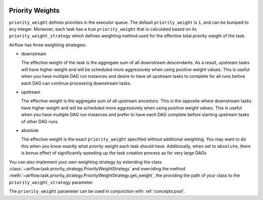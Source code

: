  .. Licensed to the Apache Software Foundation (ASF) under one
    or more contributor license agreements.  See the NOTICE file
    distributed with this work for additional information
    regarding copyright ownership.  The ASF licenses this file
    to you under the Apache License, Version 2.0 (the
    "License"); you may not use this file except in compliance
    with the License.  You may obtain a copy of the License at

 ..   http://www.apache.org/licenses/LICENSE-2.0

 .. Unless required by applicable law or agreed to in writing,
    software distributed under the License is distributed on an
    "AS IS" BASIS, WITHOUT WARRANTIES OR CONDITIONS OF ANY
    KIND, either express or implied.  See the License for the
    specific language governing permissions and limitations
    under the License.

.. _concepts:priority-weight:

Priority Weights
================

``priority_weight`` defines priorities in the executor queue. The default ``priority_weight`` is ``1``, and can be
bumped to any integer. Moreover, each task has a true ``priority_weight`` that is calculated based on its
``priority_weight_strategy`` which defines weighting method used for the effective total priority weight of the task.

Airflow has three weighting strategies:

- downstream

  The effective weight of the task is the aggregate sum of all
  downstream descendants. As a result, upstream tasks will have
  higher weight and will be scheduled more aggressively when
  using positive weight values. This is useful when you have
  multiple DAG run instances and desire to have all upstream
  tasks to complete for all runs before each DAG can continue
  processing downstream tasks.

- upstream

  The effective weight is the aggregate sum of all upstream ancestors.
  This is the opposite where downstream tasks have higher weight
  and will be scheduled more aggressively when using positive weight
  values. This is useful when you have multiple DAG run instances
  and prefer to have each DAG complete before starting upstream
  tasks of other DAG runs.

- absolute

  The effective weight is the exact ``priority_weight`` specified
  without additional weighting. You may want to do this when you
  know exactly what priority weight each task should have.
  Additionally, when set to ``absolute``, there is bonus effect of
  significantly speeding up the task creation process as for very
  large DAGs

You can also implement your own weighting strategy by extending the class
:class:`~airflow.task.priority_strategy.PriorityWeightStrategy` and overriding the method
:meth:`~airflow.task.priority_strategy.PriorityWeightStrategy.get_weight`, the providing the path of your class
to the ``priority_weight_strategy`` parameter.


The ``priority_weight`` parameter can be used in conjunction with :ref:`concepts:pool`.
